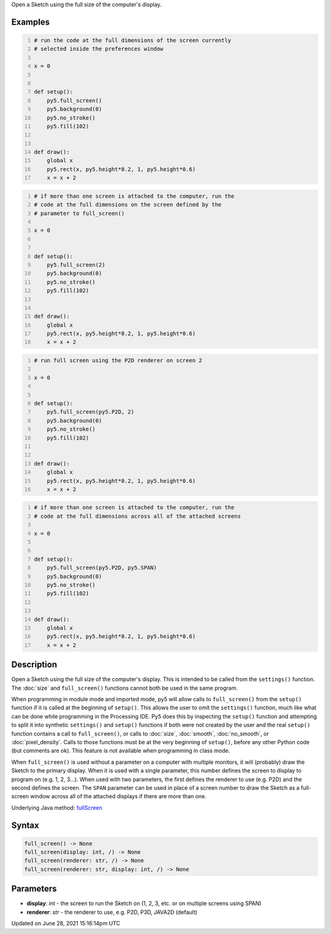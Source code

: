 .. title: full_screen()
.. slug: full_screen
.. date: 2021-06-28 15:16:14 UTC+00:00
.. tags:
.. category:
.. link:
.. description: py5 full_screen() documentation
.. type: text

Open a Sketch using the full size of the computer's display.

Examples
========

.. raw:: html

    <div class="example-table">

.. raw:: html

    <div class="example-row"><div class="example-cell-image">

.. raw:: html

    </div><div class="example-cell-code">

.. code:: python
    :number-lines:

    # run the code at the full dimensions of the screen currently
    # selected inside the preferences window

    x = 0


    def setup():
        py5.full_screen()
        py5.background(0)
        py5.no_stroke()
        py5.fill(102)


    def draw():
        global x
        py5.rect(x, py5.height*0.2, 1, py5.height*0.6)
        x = x + 2

.. raw:: html

    </div></div>

.. raw:: html

    <div class="example-row"><div class="example-cell-image">

.. raw:: html

    </div><div class="example-cell-code">

.. code:: python
    :number-lines:

    # if more than one screen is attached to the computer, run the
    # code at the full dimensions on the screen defined by the
    # parameter to full_screen()

    x = 0


    def setup():
        py5.full_screen(2)
        py5.background(0)
        py5.no_stroke()
        py5.fill(102)


    def draw():
        global x
        py5.rect(x, py5.height*0.2, 1, py5.height*0.6)
        x = x + 2

.. raw:: html

    </div></div>

.. raw:: html

    <div class="example-row"><div class="example-cell-image">

.. raw:: html

    </div><div class="example-cell-code">

.. code:: python
    :number-lines:

    # run full screen using the P2D renderer on screen 2

    x = 0


    def setup():
        py5.full_screen(py5.P2D, 2)
        py5.background(0)
        py5.no_stroke()
        py5.fill(102)


    def draw():
        global x
        py5.rect(x, py5.height*0.2, 1, py5.height*0.6)
        x = x + 2

.. raw:: html

    </div></div>

.. raw:: html

    <div class="example-row"><div class="example-cell-image">

.. raw:: html

    </div><div class="example-cell-code">

.. code:: python
    :number-lines:

    # if more than one screen is attached to the computer, run the
    # code at the full dimensions across all of the attached screens

    x = 0


    def setup():
        py5.full_screen(py5.P2D, py5.SPAN)
        py5.background(0)
        py5.no_stroke()
        py5.fill(102)


    def draw():
        global x
        py5.rect(x, py5.height*0.2, 1, py5.height*0.6)
        x = x + 2

.. raw:: html

    </div></div>

.. raw:: html

    </div>

Description
===========

Open a Sketch using the full size of the computer's display. This is intended to be called from the ``settings()`` function. The :doc:`size` and ``full_screen()`` functions cannot both be used in the same program.

When programming in module mode and imported mode, py5 will allow calls to ``full_screen()`` from the ``setup()`` function if it is called at the beginning of ``setup()``. This allows the user to omit the ``settings()`` function, much like what can be done while programming in the Processing IDE. Py5 does this by inspecting the ``setup()`` function and attempting to split it into synthetic ``settings()`` and ``setup()`` functions if both were not created by the user and the real ``setup()`` function contains a call to ``full_screen()``, or calls to :doc:`size`, :doc:`smooth`, :doc:`no_smooth`, or :doc:`pixel_density`. Calls to those functions must be at the very beginning of ``setup()``, before any other Python code (but comments are ok). This feature is not available when programming in class mode.

When ``full_screen()`` is used without a parameter on a computer with multiple monitors, it will (probably) draw the Sketch to the primary display. When it is used with a single parameter, this number defines the screen to display to program on (e.g. 1, 2, 3...). When used with two parameters, the first defines the renderer to use (e.g. P2D) and the second defines the screen. The ``SPAN`` parameter can be used in place of a screen number to draw the Sketch as a full-screen window across all of the attached displays if there are more than one.

Underlying Java method: `fullScreen <https://processing.org/reference/fullScreen_.html>`_

Syntax
======

.. code:: python

    full_screen() -> None
    full_screen(display: int, /) -> None
    full_screen(renderer: str, /) -> None
    full_screen(renderer: str, display: int, /) -> None

Parameters
==========

* **display**: `int` - the screen to run the Sketch on (1, 2, 3, etc. or on multiple screens using SPAN)
* **renderer**: `str` - the renderer to use, e.g. P2D, P3D, JAVA2D (default)


Updated on June 28, 2021 15:16:14pm UTC

